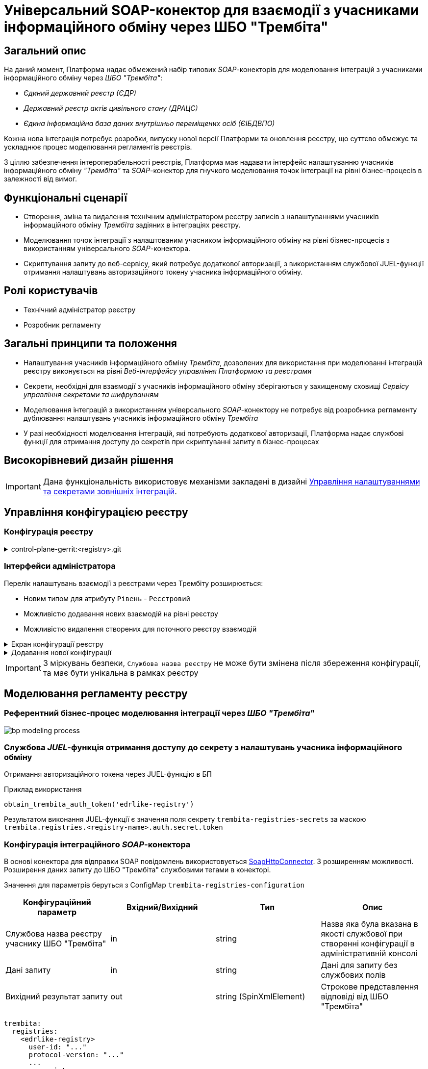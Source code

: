 = Універсальний SOAP-конектор для взаємодії з учасниками інформаційного обміну через ШБО "Трембіта"

== Загальний опис

На даний момент, Платформа надає обмежений набір типових _SOAP_-конекторів для моделювання інтеграцій з учасниками інформаційного обміну через _ШБО "Трембіта"_:

- _Єдиний державний реєстр (ЄДР)_
- _Державний реєстр актів цивільного стану (ДРАЦС)_
- _Єдина інформаційна база даних внутрішньо переміщених осіб (ЄІБДВПО)_

Кожна нова інтеграція потребує розробки, випуску нової версії Платформи та оновлення реєстру, що суттєво обмежує та ускладнює процес моделювання регламентів реєстрів.

З ціллю забезпечення інтероперабельності реєстрів, Платформа має надавати інтерфейс налаштуванню учасників інформаційного обміну _"Трембіта"_ та _SOAP_-конектор для гнучкого моделювання точок інтеграції на рівні бізнес-процесів в залежності від вимог.

== Функціональні сценарії

* Створення, зміна та видалення технічним адміністратором реєстру записів з налаштуваннями учасників інформаційного обміну _Трембіта_ задіяних в інтеграціях реєстру.
* Моделювання точок інтеграції з налаштованим учасником інформаційного обміну на рівні бізнес-процесів з використанням універсального _SOAP_-конектора.
* Скриптування запиту до веб-сервісу, який потребує додаткової авторизації, з використанням службової JUEL-функції отримання налаштувань авторизаційного токену учасника інформаційного обміну.

== Ролі користувачів

* Технічний адміністратор реєстру
* Розробник регламенту

== Загальні принципи та положення

* Налаштування учасників інформаційного обміну _Трембіта_, дозволених для використання при моделюванні інтеграцій реєстру виконується на рівні _Веб-інтерфейсу управління Платформою та реєстрами_
* Секрети, необхідні для взаємодії з учасників інформаційного обміну зберігаються у захищеному сховищі _Сервісу управління секретами та шифруванням_
* Моделювання інтеграцій з використанням універсального _SOAP_-конектору не потребує від розробника регламенту дублювання налаштувань учасників інформаційного обміну _Трембіта_
* У разі необхідності моделювання інтеграцій, які потребують додаткової авторизації, Платформа надає службові функції для отримання доступу до секретів при скриптуванні запиту в бізнес-процесах

== Високорівневий дизайн рішення

[IMPORTANT]
--
Дана функціональність використовує механізми закладені в дизайні xref:arch:architecture-workspace/platform-evolution/registry-regulation-secrets.adoc[Управління налаштуваннями та секретами зовнішніх інтеграцій].
--

== Управління конфігурацією реєстру

=== Конфігурація реєстру

.control-plane-gerrit:<registry>.git
[%collapsible]
====
.deployment-templates/values.yaml
[source,yaml]
----
trembita:
  registries:
    edrlike-registry:
      user-id: "DDM"
      protocol-version: "4.0"
      url: "https://trembita.mdtu-ddm.projects.epam.com"
      type: "registry" # новий тип
      protocol: "SOAP"
      client:
        x-road-instance: "THIS-REGISTRY"
        member-class: "GOV"
        member-code: "1488"
        subsystem-code: "Platform-registry"
      service:
        x-road-instance: "THAT-REGISTRY"
        member-class: "GOV"
        member-code: "42"
        subsystem-code: "Edrllike-system"
      # опційний блок авторизації
      auth:
        type: "AUTH_TOKEN"
        secret: "vault:registry-kv/registry/<registry>/trembita-registries/<trembita-registry-name>"
    new-registry:
      user-id: "DDM"
      protocol-version: "4.0"
      url: "https://trembita.mdtu-ddm.projects.epam.com"
      type: "registry" # новий тип
      protocol: "SOAP"
      client:
        x-road-instance: "THIS-REGISTRY"
        member-class: "GOV"
        member-code: "1488"
        subsystem-code: "Platform-registry"
      service:
        x-road-instance: "THAT-REGISTRY"
        member-class: "GOV"
        member-code: "13"
        subsystem-code: "New-system"
----
====

=== Інтерфейси адміністратора
Перелік налаштувань взаємодії з реєстрами через Трембіту розширюється:

* Новим типом для атрибуту `Рівень` - `Реєстровий`
* Можливістю додавання нових взаємодій на рівні реєстру
* Можливістю видалення створених для поточного реєстру взаємодій

.Екран конфігурації реєстру
[%collapsible]
====
.Загальний вигляд блоку налаштувань
image::architecture-workspace/platform-evolution/soap-connector/control-plane-main.png[]
====

.Додавання нової конфігурації
[%collapsible]
====
.Додавання нової конфігурації з авторизаційним токеном
image::architecture-workspace/platform-evolution/soap-connector/control-plane-create-trembita-auth.png[]

.Додавання нової конфігурації без додаткової авторизації
image::architecture-workspace/platform-evolution/soap-connector/control-plane-create-trembita-no-auth.png[]
====

[IMPORTANT]
З міркувань безпеки, `Службова назва реєстру` не може бути змінена після збереження конфігурації, та має бути унікальна в рамках реєстру

== Моделювання регламенту реєстру

=== Референтний бізнес-процес моделювання інтеграції через _ШБО "Трембіта"_

image:architecture-workspace/platform-evolution/soap-connector/bp-modeling-process.png[]

=== Службова _JUEL_-функція отримання доступу до секрету з налаштувань учасника інформаційного обміну

Отримання авторизаційного токена через JUEL-функцію в БП

.Приклад використання
[source]
----
obtain_trembita_auth_token('edrlike-registry')
----

Результатом виконання JUEL-функції є значення поля секрету `trembita-registries-secrets` за маскою `trembita.registries.<registry-name>.auth.secret.token`

=== Конфігурація інтеграційного _SOAP_-конектора

В основі конектора для відправки SOAP повідомлень використовується https://github.com/camunda/camunda-docs-manual/blob/master/content/reference/connect/soap-connector.md[SoapHttpConnector]. З розширенням можливості. Розширення даних запиту до ШБО "Трембіта" службовими тегами в конекторі.

Значення для параметрів беруться з ConfigMap `trembita-registries-configuration`

|===
|Конфігураційний параметр |Вхідний/Вихідний |Тип |Опис

|Службова назва реєстру учаснику ШБО "Трембіта"
|in
|string
|Назва яка була вказана в якості службової при створенні конфігурації в адміністративній консолі

|Дані запиту
|in
|string
|Дані для запиту без службових полів

|Вихідний результат запиту
|out
|string (SpinXmlElement)
|Строкове представлення відповіді від ШБО "Трембіта"

|===

[source, yaml]
----
trembita:
  registries:
    <edrlike-registry>
      user-id: "..."
      protocol-version: "..."
      ...
    <new-registry>
      user-id: "..."
      protocol-version: "..."
      ...
----

.Перелік і структура службових тегів обовʼязкових для запиту до ШБО "Трембіта"
[source, xml]
----
<xro:client iden:objectType="?" xmlns:xro="http://x-road.eu/xsd/xroad.xsd" xmlns:iden="http://x-road.eu/xsd/identifiers">
    <iden:xRoadInstance>?</iden:xRoadInstance>
    <iden:memberClass>?</iden:memberClass>
    <iden:memberCode>?</iden:memberCode>
    <iden:subsystemCode>?</iden:subsystemCode>
</xro:client>
<xro:service iden:objectType="SERVICE" xmlns:xro="http://x-road.eu/xsd/xroad.xsd" xmlns:iden="http://x-road.eu/xsd/identifiers">
    <iden:xRoadInstance>?</iden:xRoadInstance>
    <iden:memberClass>?</iden:memberClass>
    <iden:memberCode>?</iden:memberCode>
    <iden:subsystemCode>?</iden:subsystemCode>
    <iden:serviceCode>?</iden:serviceCode>
    <iden:serviceVersion>?</iden:serviceVersion>
</xro:service>
<xro:userId xmlns:xro="http://x-road.eu/xsd/xroad.xsd">?</xro:userId>
<xro:id xmlns:xro="http://x-road.eu/xsd/xroad.xsd">?</xro:id>
<xro:protocolVersion xmlns:xro="http://x-road.eu/xsd/xroad.xsd">?</xro:protocolVersion>
----

==== Виконання запиту що містить дані в різних саб-секціях

.Приклад структури вхідного параметру універсального конектора з відсутністю корінного тега
[source, xml]
----
<Envelope xmlns="http://schemas.xmlsoap.org/soap/envelope/">
   <Header>
      <edr:AuthorizationToken xmlns:edr="http://nais.gov.ua/api/sevdeir/EDR">?</edr:AuthorizationToken>
   </Header>
   <Body>
      <edr:SubjectStateDict2Ext xmlns:edr="http://nais.gov.ua/api/sevdeir/EDR">?</edr:SubjectStateDict2Ext>
   </Body>
</Envelope>
----

.Формат відповідного запиту до ШБО "Трембіта"
[source, xml]
----
<Envelope xmlns="http://schemas.xmlsoap.org/soap/envelope/">
   <Header>
        <!-- Обовʼязковий блок який формується в конекторі-->
        <!-- ... -->
        <edr:AuthorizationToken xmlns:edr="http://nais.gov.ua/api/sevdeir/EDR">?</edr:AuthorizationToken>
   </Header>
   <Body>
        <edr:SubjectStateDict2Ext xmlns:edr="http://nais.gov.ua/api/sevdeir/EDR">?</edr:SubjectStateDict2Ext>
   </Body>
</Envelope>
----

==== Виконання запиту що містить дані тільки в секції `Body`

.Приклад структури вхідного параметру універсального конектора з відсутністю корінного тега
[source, xml]
----
<new:tag1 xmlns:new="http://new.gov.ua/api/sevdeir/newregistry">?</new:tag1>
<new:tag2 xmlns:new="http://new.gov.ua/api/sevdeir/newregistry">?</new:tag2>
<new:tag3 xmlns:new="http://new.gov.ua/api/sevdeir/newregistry">?</new:tag3>
<new:tag4 xmlns:new="http://new.gov.ua/api/sevdeir/newregistry">?</new:tag4>
----

.Формат відповідного запиту до ШБО "Трембіта"
[source, xml]
----
<Envelope xmlns="http://schemas.xmlsoap.org/soap/envelope/">
   <Header>
        <!-- Обовʼязковий блок який формується в конекторі-->
        <!-- ... -->
   </Header>
   <Body>
        <new:tag1 xmlns:new="http://new.gov.ua/api/sevdeir/newregistry">?</new:tag1>
        <new:tag2 xmlns:new="http://new.gov.ua/api/sevdeir/newregistry">?</new:tag2>
        <new:tag3 xmlns:new="http://new.gov.ua/api/sevdeir/newregistry">?</new:tag3>
        <new:tag4 xmlns:new="http://new.gov.ua/api/sevdeir/newregistry">?</new:tag4>
   </Body>
</Envelope>
----

.Приклад структури вхідного параметру універсального конектора з корінним тегом
[source, xml]
----
<new:parent xmlns:new="http://new.gov.ua/api/sevdeir/newregistry">
    <new:tag1>?</new:tag1>
    <new:tag2>?</new:tag2>
    <new:tag3>?</new:tag3>
    <new:tag4>?</new:tag4>
</new:parent>
----

.Формат відповідного запиту до ШБО "Трембіта"
[source, xml]
----
<Envelope xmlns="http://schemas.xmlsoap.org/soap/envelope/">
   <Header>
        <!-- Обовʼязковий блок який формується в конекторі-->
        <!-- ... -->
   </Header>
   <Body>
        <new:parent xmlns:new="http://new.gov.ua/api/sevdeir/newregistry">
            <new:tag1>?</new:tag1>
            <new:tag2>?</new:tag2>
            <new:tag3>?</new:tag3>
            <new:tag4>?</new:tag4>
        </new:parent>
   </Body>
</Envelope>
----

== Міграція існуючих бізнес-процесів з використанням стандартного SoapHttpConnector

Основною відмінністю цільової імплементації універсального _SOAP_-конектору до ШБО "Трембіта" в порівнянні з стандартним - є спрощення управління службовими полями необхідними для інтеграції.

В загальному вигляді міграція з попердньої версії буде включати в себе наступні кроки:

1. Створення конфігурації в розділі `Налаштування взаємодії з реєстрами через ШБО "Трембіта"` для реєстрів з якими існує інтеграція і перенесення даних підключення з рівня регламенту (scriplet-задачі окремого БП)
2. Видалення ручного створення службових тегів в scriplet-задачі формування запиту до ШБО "Трембіта"
3. [ОПЦІЙНО] У разі використання авторизаційного токена - використати JUEL функцію для його отримання з конфігурації взаємодії.
4. Застосування нового `Універсальний SOAP-конектор для взаємодії з ШБО Трембіта`.

== Високорівневий план розробки

=== Технічні експертизи

* _BE_ (Java, Go)

=== План розробки

* Розширення бібліотеки _ddm-starter-juel-function_ новою _JUEL_-функціює для читання значення секретів.
* Створення нового розширення для camunda.
* Розширення функціональності адмін консолі (`control-plane`) можливістю додавати нові реєстри для інтеграції через ШБО "Трембіта".
* Створення референтного прикладу бізнес-процесу з використання конектору та _JUEL_-функції
* Створення інструкцій для технічного адміністратора та розробника регламенту
* Включення інструкції в реліз по міграції для реєстрів, які використовують стандартний _SOAP_-конектор